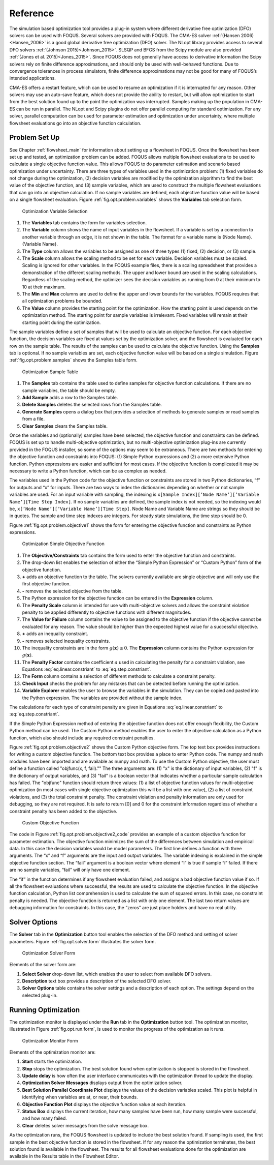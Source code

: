Reference
=========

The simulation based optimization tool provides a plug-in system where
different derivative free optimization (DFO) solvers can be used with
FOQUS. Several solvers are provided with FOQUS. The CMA-ES solver
:ref:`(Hansen 2006)<Hansen_2006>` is a good global derivative free
optimization (DFO) solver. The NLopt library provides access to several
DFO solvers :ref:`(Johnson 2015)<Johnson_2015>`. SLSQP and BFGS from the
Scipy module are also provided :ref:`(Jones et al. 2015)<Jones_2015>`. Since
FOQUS does not generally have access to derivative information the Scipy
solvers rely on finite difference approximations, and should only be
used with well-behaved functions. Due to convergence tolerances in
process simulators, finite difference approximations may not be good for
many of FOQUS’s intended applications.

CMA-ES offers a restart feature, which can be used to resume an
optimization if it is interrupted for any reason. Other solvers may use
an auto-save feature, which does not provide the ability to restart, but
will allow optimization to start from the best solution found up to the
point the optimization was interrupted. Samples making up the population
in CMA-ES can be run in parallel. The NLopt and Scipy plugins do not
offer parallel computing for standard optimization. For any solver,
parallel computation can be used for parameter estimation and
optimization under uncertainty, where multiple flowsheet evaluations go
into an objective function calculation.

Problem Set Up
--------------

See Chapter :ref:`flowsheet_main` for information about setting up a flowsheet
in FOQUS. Once the flowsheet has been set up and tested, an optimization problem
can be added. FOQUS allows multiple flowsheet evaluations to be used to
calculate a single objective function value. This allows FOQUS to do parameter
estimation and scenario based optimization under uncertainty. There are three
types of variables used in the optimization problem: (1) fixed variables do not
change during the optimization, (2) decision variables are modified by the
optimization algorithm to find the best value of the objective function, and (3)
sample variables, which are used to construct the multiple flowsheet evaluations
that can go into an objective calculation. If no sample variables are defined,
each objective function value will be based on a single flowsheet
evaluation. Figure :ref:`fig.opt.problem.variables` shows the **Variables** tab
selection form.

.. figure:: ../figs/opt_problem_variables.svg
   :alt: Optimization Variable Selection
   :name: fig.opt.problem.variables

   Optimization Variable Selection

#. The **Variables** tab contains the form for variables selection.

#. The **Variable** column shows the name of input variables in the
   flowsheet. If a variable is set by a connection to another variable
   through an edge, it is not shown in the table. The format for a
   variable name is {Node Name}.{Variable Name}.

#. The **Type** column allows the variables to be assigned as one of
   three types (1) fixed, (2) decision, or (3) sample.

#. The **Scale** column allows the scaling method to be set for each
   variable. Decision variables must be scaled. Scaling is ignored for
   other variables. In the FOQUS example files, there is a scaling
   spreadsheet that provides a demonstration of the different scaling
   methods. The upper and lower bound are used in the scaling
   calculations. Regardless of the scaling method, the optimizer sees
   the decision variables as running from 0 at their minimum to 10 at
   their maximum.

#. The **Min** and **Max** columns are used to define the upper and
   lower bounds for the variables. FOQUS requires that all optimization
   problems be bounded.

#. The **Value** column provides the starting point for the
   optimization. How the starting point is used depends on the
   optimization method. The starting point for sample variables is
   irrelevant. Fixed variables will remain at their starting point
   during the optimization.

The sample variables define a set of samples that will be used to
calculate an objective function. For each objective function, the
decision variables are fixed at values set by the optimization solver,
and the flowsheet is evaluated for each row on the sample table. The
results of the samples can be used to calculate the objective function.
Using the **Samples** tab is optional. If no sample variables are set,
each objective function value will be based on a single simulation.
Figure :ref:`fig.opt.problem.samples` shows
the Samples table form.

.. figure:: ../figs/opt_problem_samples.svg
   :alt: Optimization Sample Table
   :name: fig.opt.problem.samples

   Optimization Sample Table

#. The **Samples** tab contains the table used to define samples for
   objective function calculations. If there are no sample variables,
   the table should be empty.

#. **Add Sample** adds a row to the Samples table.

#. **Delete Samples** deletes the selected rows from the Samples table.

#. **Generate Samples** opens a dialog box that provides a selection of
   methods to generate samples or read samples from a file.

#. **Clear Samples** clears the Samples table.

Once the variables and (optionally) samples have been selected, the
objective function and constraints can be defined. FOQUS is set up to
handle multi-objective optimization, but no multi-objective optimization
plug-ins are currently provided in the FOQUS installer, so some of the
options may seem to be extraneous. There are two methods for entering
the objective function and constraints into FOQUS: (1) Simple Python
expressions and (2) a more extensive Python function. Python expressions
are easier and sufficient for most cases. If the objective function is
complicated it may be necessary to write a Python function, which can be
as complex as needed.

The variables used in the Python code for the objective function or
constraints are stored in two Python dictionaries, “f” for outputs and
“x” for inputs. There are two ways to index the dictionaries depending
on whether or not sample variables are used. For an input variable with
sampling, the indexing is
``x[Sample Index][’Node Name’][’Variable Name’][Time Step Index]``. If
no sample variables are defined, the sample index is not needed, so the
indexing would be, ``x[’Node Name’][’Variable Name’][Time Step]``. Node
Name and Variable Name are strings so they should be in quotes. The
sample and time step indexes are integers. For steady state simulations,
the time step should be 0.

Figure :ref:`fig.opt.problem.objective1`
shows the form for entering the objective function and constraints as
Python expressions.

.. figure:: ../figs/opt_problem_objective1.svg
   :alt: Optimization Simple Objective Function
   :name: fig.opt.problem.objective1

   Optimization Simple Objective Function

#. The **Objective/Constraints** tab contains the form used to enter the
   objective function and constraints.

#. The drop-down list enables the selection of either the “Simple Python
   Expression” or “Custom Python” form of the objective function.

#. **+** adds an objective function to the table. The solvers currently
   available are single objective and will only use the first objective
   function.

#. **-** removes the selected objective from the table.

#. The Python expression for the objective function can be entered in
   the **Expression** column.

#. The **Penalty Scale** column is intended for use with multi-objective
   solvers and allows the constraint violation penalty to be applied
   differently to objective functions with different magnitudes.

#. The **Value for Failure** column contains the value to be assigned to
   the objective function if the objective cannot be evaluated for any
   reason. The value should be higher than the expected highest value
   for a successful objective.

#. **+** adds an inequality constraint.

#. **-** removes selected inequality constraints.

#. The inequality constraints are in the form
   :math:`g(\mathbf{x}) \leq 0`. The **Expression** column contains the
   Python expression for :math:`g(\mathbf{x})`.

#. The **Penalty Factor** contains the coefficient :math:`a` used in calculating
   the penalty for a constraint violation, see Equations
   :eq:`eq.linear.constriant` to :eq:`eq.step.constriant`.

#. The **Form** column contains a selection of different methods to
   calculate a constraint penalty.

#. **Check Input** checks the problem for any mistakes that can be
   detected before running the optimization.

#. **Variable Explorer** enables the user to browse the variables in the
   simulation. They can be copied and pasted into the Python expression.
   The variables are provided without the sample index.

The calculations for each type of constraint penalty are given in
Equations :eq:`eq.linear.constriant` to :eq:`eq.step.constriant`.

.. math::
   :label: eq.linear.constriant

   \text{Linear penalty form:  }p_i =
   \begin{cases}
       0 & \text{if } g_i(\mathbf{x}) \leq 0\\
       a \times g_i(\mathbf{x}) & \text{if } g_i(\mathbf{x}) > 0
   \end{cases}

.. math::
   :label: eq.quadratic.constriant

   \text{Quadratic penalty form:  }p_i =
   \begin{cases}
   0 & \text{if } g_i(\mathbf{x}) \leq 0\\
   a \times g_i(\mathbf{x})^2 & \text{if } g_i(\mathbf{x}) > 0
   \end{cases}

.. math::
   :label: eq.step.constriant

   \text{Step penalty form:  }p_i =
   \begin{cases}
   0 & \text{if } g_i(\mathbf{x}) \leq 0\\
   a & \text{if } g_i(\mathbf{x}) > 0
   \end{cases}

If the Simple Python Expression method of entering the objective
function does not offer enough flexibility, the Custom Python method can
be used. The Custom Python method enables the user to enter the
objective calculation as a Python function, which also should include
any required constraint penalties.

Figure :ref:`fig.opt.problem.objective2`
shows the Custom Python objective form. The top text box provides
instructions for writing a custom objective function. The bottom text
box provides a place to enter Python code. The numpy and math modules
have been imported and are available as numpy and math. To use the
Custom Python objective, the user must define a function called
"objfunc(x, f, fail)."" The three arguments are: (1) "x" is the
dictionary of input variables, (2) "f" is the dictionary of output
variables, and (3) "fail" is a boolean vector that indicates whether a
particular sample calculation has failed. The "objfunc" function should
return three values: (1) a list of objective function values for
multi-objective optimization (in most cases with single objective
optimization this will be a list with one value), (2) a list of
constraint violations, and (3) the total constraint penalty. The
constraint violation and penalty information are only used for
debugging, so they are not required. It is safe to return [0] and 0 for
the constraint information regardless of whether a constraint penalty
has been added to the objective.

.. figure:: ../figs/opt_problem_objective2.svg
   :alt: Custom Objective Function
   :name: fig.opt.problem.objective2

   Custom Objective Function

The code in Figure :ref:`fig.opt.problem.objective2_code`
provides an example of a custom objective function for parameter
estimation. The objective function minimizes the sum of the differences
between simulation and empirical data. In this case the decision
variables would be model parameters. The first line defines a function
with three arguments. The “x” and “f” arguments are the input and output
variables. The variable indexing is explained in the simple objective
function section. The “fail” argument is a boolean vector where element
“i” is true if sample “i” failed. If there are no sample variables,
“fail” will only have one element.

The “if” in the function determines if any flowsheet evaluation failed,
and assigns a bad objective function value if so. If all the flowsheet
evaluations where successful, the results are used to calculate the
objective function. In the objective function calculation, Python list
comprehension is used to calculate the sum of squared errors. In this
case, no constraint penalty is needed. The objective function is
returned as a list with only one element. The last two return values are
debugging information for constraints. In this case, the “zeros” are
just place holders and have no real utility.

.. code-block:: python
  :name: fig.opt.problem.objective2_code
  :caption: Objective Function Code

   def objfunc(x, f, fail):
       if any(fail): # any simulation failed
           obj = 100000
       else: #simulations successful
           obj=sum([(f[i]['Test']['y'][0] - x[i]['Test']['ydata'][0])**2\
             for i in range(len(f))])
       return [obj], [0], 0



.. _sec.opt.solver.options:

Solver Options
--------------

The **Solver** tab in the **Optimization** button tool enables the
selection of the DFO method and setting of solver parameters. Figure
:ref:`fig.opt.solver.form` illustrates the solver
form.

.. figure:: ../figs/opt_solver_form.svg
   :alt: Optimization Solver Form
   :name: fig.opt.solver.form

   Optimization Solver Form

Elements of the solver form are:

#. **Select Solver** drop-down list, which enables the user to select
   from available DFO solvers.

#. **Description** text box provides a description of the selected DFO
   solver.

#. **Solver Options** table contains the solver settings and a
   description of each option. The settings depend on the selected
   plug-in.

Running Optimization
--------------------

The optimization monitor is displayed under the **Run** tab in the
**Optimization** button tool. The optimization monitor, illustrated in
Figure :ref:`fig.opt.run.form`, is used to monitor
the progress of the optimization as it runs.

.. figure:: ../figs/opt_run_form.svg
   :alt: Optimization Monitor Form
   :name: fig.opt.run.form

   Optimization Monitor Form

Elements of the optimization monitor are:

#. **Start** starts the optimization.

#. **Stop** stops the optimization. The best solution found when
   optimization is stopped is stored in the flowsheet.

#. **Update delay** is how often the user interface communicates with
   the optimization thread to update the display.

#. **Optimization Solver Messages** displays output from the
   optimization solver.

#. **Best Solution Parallel Coordinate Plot** displays the values of the
   decision variables scaled. This plot is helpful in identifying when
   variables are at, or near, their bounds.

#. **Objective Function Plot** displays the objective function value at
   each iteration.

#. **Status Box** displays the current iteration, how many samples have
   been run, how many sample were successful, and how many failed.

#. **Clear** deletes solver messages from the solve message box.

As the optimization runs, the FOQUS flowsheet is updated to include the
best solution found. If sampling is used, the first sample in the best
objective function is stored in the flowsheet. If for any reason the
optimization terminates, the best solution found is available in the
flowsheet. The results for all flowsheet evaluations done for the
optimization are available in the Results table in the Flowsheet Editor.
